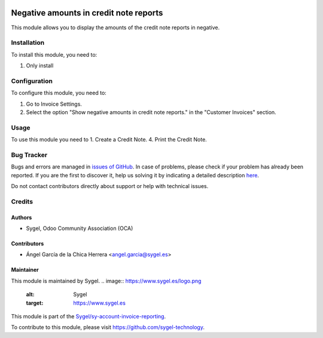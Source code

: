 .. image:: https://img.shields.io/badge/licence-AGPL--3-blue.svg
	:target: http://www.gnu.org/licenses/agpl
	:alt: License: AGPL-3

=======================================
Negative amounts in credit note reports
=======================================

This module allows you to display the amounts of the credit note reports in negative.


Installation
============

To install this module, you need to:

#. Only install


Configuration
=============

To configure this module, you need to:

1. Go to Invoice Settings.
2. Select the option "Show negative amounts in credit note reports." in the "Customer Invoices" section.


Usage
=====

To use this module you need to
1. Create a Credit Note.
4. Print the Credit Note.


Bug Tracker
===========

Bugs and errors are managed in `issues of GitHub <https://github.com/sygel/sy-account-invoice-reporting/issues>`_.
In case of problems, please check if your problem has already been
reported. If you are the first to discover it, help us solving it by indicating
a detailed description `here <https://github.com/sygel/sy-account-invoice-reporting/issues/new>`_.

Do not contact contributors directly about support or help with technical issues.


Credits
=======

Authors
~~~~~~~

* Sygel, Odoo Community Association (OCA)


Contributors
~~~~~~~~~~~~

* Ángel García de la Chica Herrera <angel.garcia@sygel.es>


Maintainer
~~~~~~~~~~

This module is maintained by Sygel.
.. image:: https://www.sygel.es/logo.png
   :alt: Sygel
   :target: https://www.sygel.es


This module is part of the `Sygel/sy-account-invoice-reporting <https://github.com/sygel-technology/sy-account-invoice-reporting>`_.

To contribute to this module, please visit https://github.com/sygel-technology.
